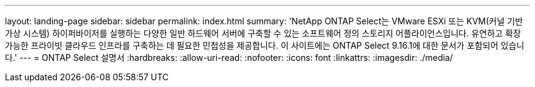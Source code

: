---
layout: landing-page 
sidebar: sidebar 
permalink: index.html 
summary: 'NetApp ONTAP Select는 VMware ESXi 또는 KVM(커널 기반 가상 시스템) 하이퍼바이저를 실행하는 다양한 일반 하드웨어 서버에 구축할 수 있는 소프트웨어 정의 스토리지 어플라이언스입니다. 유연하고 확장 가능한 프라이빗 클라우드 인프라를 구축하는 데 필요한 민첩성을 제공합니다. 이 사이트에는 ONTAP Select 9.16.1에 대한 문서가 포함되어 있습니다.' 
---
= ONTAP Select 설명서
:hardbreaks:
:allow-uri-read: 
:nofooter: 
:icons: font
:linkattrs: 
:imagesdir: ./media/


